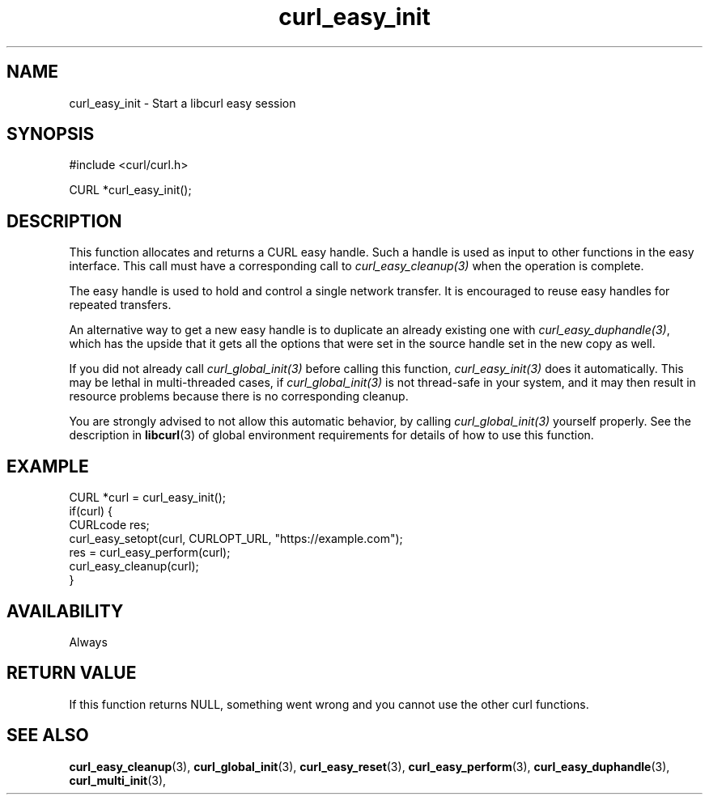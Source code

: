 .\" **************************************************************************
.\" *                                  _   _ ____  _
.\" *  Project                     ___| | | |  _ \| |
.\" *                             / __| | | | |_) | |
.\" *                            | (__| |_| |  _ <| |___
.\" *                             \___|\___/|_| \_\_____|
.\" *
.\" * Copyright (C) Daniel Stenberg, <daniel@haxx.se>, et al.
.\" *
.\" * This software is licensed as described in the file COPYING, which
.\" * you should have received as part of this distribution. The terms
.\" * are also available at https://curl.se/docs/copyright.html.
.\" *
.\" * You may opt to use, copy, modify, merge, publish, distribute and/or sell
.\" * copies of the Software, and permit persons to whom the Software is
.\" * furnished to do so, under the terms of the COPYING file.
.\" *
.\" * This software is distributed on an "AS IS" basis, WITHOUT WARRANTY OF ANY
.\" * KIND, either express or implied.
.\" *
.\" * SPDX-License-Identifier: curl
.\" *
.\" **************************************************************************
.TH curl_easy_init 3 "4 March 2002" "libcurl" "libcurl"
.SH NAME
curl_easy_init - Start a libcurl easy session
.SH SYNOPSIS
.nf
#include <curl/curl.h>

CURL *curl_easy_init();
.fi
.SH DESCRIPTION
This function allocates and returns a CURL easy handle. Such a handle is used
as input to other functions in the easy interface. This call must have a
corresponding call to \fIcurl_easy_cleanup(3)\fP when the operation is
complete.

The easy handle is used to hold and control a single network transfer. It is
encouraged to reuse easy handles for repeated transfers.

An alternative way to get a new easy handle is to duplicate an already
existing one with \fIcurl_easy_duphandle(3)\fP, which has the upside that it
gets all the options that were set in the source handle set in the new copy as
well.

If you did not already call \fIcurl_global_init(3)\fP before calling this
function, \fIcurl_easy_init(3)\fP does it automatically. This may be lethal in
multi-threaded cases, if \fIcurl_global_init(3)\fP is not thread-safe in your
system, and it may then result in resource problems because there is no
corresponding cleanup.

You are strongly advised to not allow this automatic behavior, by calling
\fIcurl_global_init(3)\fP yourself properly. See the description in
\fBlibcurl\fP(3) of global environment requirements for details of how to use
this function.

.SH EXAMPLE
.nf
CURL *curl = curl_easy_init();
if(curl) {
  CURLcode res;
  curl_easy_setopt(curl, CURLOPT_URL, "https://example.com");
  res = curl_easy_perform(curl);
  curl_easy_cleanup(curl);
}
.fi
.SH AVAILABILITY
Always
.SH RETURN VALUE
If this function returns NULL, something went wrong and you cannot use the
other curl functions.
.SH "SEE ALSO"
.BR curl_easy_cleanup "(3), " curl_global_init "(3), " curl_easy_reset "(3), "
.BR curl_easy_perform "(3), " curl_easy_duphandle "(3), "
.BR curl_multi_init "(3), "
